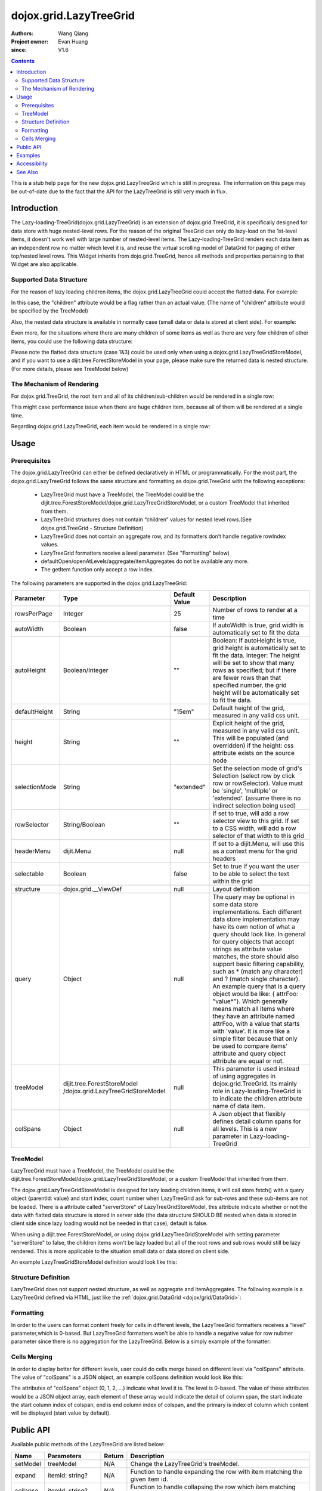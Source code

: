 .. _dojox/grid/LazyTreeGrid:

=======================
dojox.grid.LazyTreeGrid
=======================

:Authors: Wang Qiang
:Project owner: Evan Huang
:since: V1.6

.. contents ::
   :depth: 2

This is a stub help page for the new dojox.grid.LazyTreeGrid which is still in progress. The information on this page may be out-of-date due to the fact that the API for the LazyTreeGrid is still very much in flux.

Introduction
============

The Lazy-loading-TreeGrid(dojox.grid.LazyTreeGrid) is an extension of dojox.grid.TreeGrid, it is specifically designed for data store with huge nested-level rows. For the reason of the original TreeGrid can only do lazy-load on the 1st-level items, it doesn't work well with large number of nested-level items. The Lazy-loading-TreeGrid renders each data item as an independent row no matter which level it is, and reuse the virtual scrolling model of DataGrid for paging of either top/nested level rows. This Widget inherits from dojo.grid.TreeGrid, hence all methods and properties pertaining to that Widget are also applicable.

.. code-example::
  :toolbar: themes, versions, dir
  :width: 550
  :height: 330

  .. js ::

      dojo.require("dojox.grid.LazyTreeGrid");
      dojo.require("dijit.tree.ForestStoreModel");
      dojo.require("dojo.data.ItemFileWriteStore");
    
      dojo.ready(function(){
          /* set up data store */
          var data = { identifier: 'name',
              label: 'name',
              items: [
                { name:'Africa', type:'continent', children:[
                { name:'Egypt', type:'country' },
                { name:'Kenya', type:'country', children:[
                { name:'Nairobi', type:'city', adults: 70400, popnum: 2940911 },
                { name:'Mombasa', type:'city', adults: 294091, popnum: 707400 } ]
                },
                { name:'Sudan', type:'country', children:
                { name:'Khartoum', type:'city', adults: 480293, popnum: 1200394 }
                } ]
                },
                { name:'Asia', type:'continent', children:[
                    { name:'China', type:'country' },
                    { name:'India', type:'country' },
                    { name:'Russia', type:'country' },
                    { name:'Mongolia', type:'country' } ]
                },
                { name:'Australia', type:'continent', population:'21 million', children:
                { name:'Commonwealth of Australia', type:'country', population:'21 million'}
                },
                { name:'Europe', type:'continent', children:[
                { name:'Germany', type:'country' },
                { name:'France', type:'country' },
                { name:'Spain', type:'country' },
                { name:'Italy', type:'country' } ]
                },
                { name:'North America', type:'continent', children:[
                { name:'Mexico', type:'country',  population:'108 million', area:'1,972,550 sq km', children:[
                    { name:'Mexico City', type:'city', adults: 120394, popnum: 19394839, population:'19 million', timezone:'-6 UTC'},
                    { name:'Guadalajara', type:'city', adults: 1934839, popnum: 4830293, population:'4 million', timezone:'-6 UTC' } ]
                },
                { name:'Canada', type:'country',  population:'33 million', area:'9,984,670 sq km', children:[
                    { name:'Ottawa', type:'city', adults: 230493, popnum: 9382019, population:'0.9 million', timezone:'-5 UTC'},
                    { name:'Toronto', type:'city', adults: 932019, popnum: 2530493, population:'2.5 million', timezone:'-5 UTC' }]
                },
                { name:'United States of America', type:'country' } ]
                },
                { name:'South America', type:'continent', children:[
                { name:'Brazil', type:'country', population:'186 million' },
                { name:'Argentina', type:'country', population:'40 million' } ]
                } ]
          };
          var store = new dojo.data.ItemFileWriteStore({data: data});
              var model = new dijit.tree.ForestStoreModel({store: store, childrenAttrs: ['children']});
        
          /* set up layout */
          var layout = [
            {name: 'Name', field: 'name', width: '30%'},
            {name: 'Type', field: 'type', width: '30%'},
            {name: 'Population', field: 'population', width: '20%'},
            {name: 'Area', field: 'area', width: '20%'}
          ];

          /* create a new grid: */
          var grid = new dojox.grid.LazyTreeGrid({
              id: 'grid',
              treeModel: model,
              structure: layout,
              rowSelector: '20px'
            }, document.createElement('div'));

          /* append the new grid to the div */
          dojo.byId("gridDiv").appendChild(grid.domNode);

          /* Call startup() to render the grid */
          grid.startup();
      });

  .. html ::

    <div id="gridDiv"></div>

  .. css ::

    @import "{{baseUrl}}dojo/resources/dojo.css";
    @import "{{baseUrl}}dijit/themes/claro/claro.css";
    @import "{{baseUrl}}dojox/grid/resources/Grid.css";
    @import "{{baseUrl}}dojox/grid/resources/claroGrid.css";

    /* Grid need a explicit width/height by default */
    #grid {
        width: 43em;
        height: 20em;
    }

Supported Data Structure
------------------------

For the reason of lazy loading children items, the dojox.grid.LazyTreeGrid could accept the flatted data. For example:

.. js ::
  
  data = {
    identifier: 'id',
    label: 'name',
    items: [
      {id: 'AF', name:'Africa', children: true},
      {id: 'EG', name:'Egypt', children: false},
      {id: 'KE', name:'Kenya', children: true},
      ......
    ]}
  }

In this case, the "children" attribute would be a flag rather than an actual value. (The name of "children" attribute would be specified by the TreeModel)

Also, the nested data structure is available in normally case (small data or data is stored at client side). For example:

.. js ::
    
  data = {
    identifier: 'id',
    label: 'name',
    items: [
      {id: 'AF', name:'Africa',
        children:[
          {id: 'EG', name:'Egypt' },
          {id: 'KE', name:'Kenya',
            children:[
              {id: 'Nairobi', name:'Nairobi', type:'city' },
              {id: 'Mombasa', name:'Mombasa', type:'city' }
            ]
          },
          ...
        ]
      },
    ...
    ]
  }
  
Even more, for the situations where there are many children of some items as well as there are very few children of other items, you could use the following data structure:

.. js ::
  
  data = {
    identifier: 'id',
    label: 'name',
    items: [
      {id: 'AF', name:'Africa', children: true},
      {id: 'EG', name:'Egypt' , children: false},
      {id: 'KE', name:'Kenya',
        children:[
          {id: 'Nairobi', name:'Nairobi', type:'city'},
          {id: 'Mombasa', name:'Mombasa', type:'city'}
        ]
      },
      ...
    ]
  }

Please note the flatted data structure (case 1&3) could be used only when using a dojox.grid.LazyTreeGridStoreModel, and if you want to use a dijit.tree.ForestStoreModel in your page, please make sure the returned data is nested structure. (For more details, please see TreeModel below)

The Mechanism of Rendering
--------------------------

For dojox.grid.TreeGrid, the root item and all of its children/sub-children would be rendered in a single row:

.. image :: ltg1.jpg

This might case performance issue when there are huge children item, because all of them will be rendered at a single time.

Regarding dojox.grid.LazyTreeGrid, each item would be rendered in a single row:

.. image :: ltg2.jpg

Usage
=====

Prerequisites
-------------

The dojox.grid.LazyTreeGrid can either be defined declaratively in HTML or programmatically. For the most part, the dojox.grid.LazyTreeGrid follows the same structure and formatting as dojox.grid.TreeGrid with the following exceptions:

  * LazyTreeGrid must have a TreeModel, the TreeModel could be the dijit.tree.ForestStoreModel/dojox.grid.LazyTreeGridStoreModel, or a custom TreeModel that inherited from them.
  * LazyTreeGrid structures does not contain “children” values for nested level rows.(See dojox.grid.TreeGrid - Structure Definition)
  * LazyTreeGrid does not contain an aggregate row, and its formatters don’t handle negative rowIndex values.
  * LazyTreeGrid formatters receive a level parameter. (See "Formatting" below)
  * defaultOpen/openAtLevels/aggregate/itemAggregates do not be available any more.
  * The getItem function only accept a row index.
  
The following parameters are supported in the dojox.grid.LazyTreeGrid:

====================================  ===================================  ========================================  ============================================================================================
Parameter                             Type                                 Default Value                             Description
====================================  ===================================  ========================================  ============================================================================================
rowsPerPage                           Integer                              25                                        Number of rows to render at a time
autoWidth                             Boolean                              false                                     If autoWidth is true, grid width is automatically set to fit the data
autoHeight                            Boolean/Integer                      ""                                        Boolean: If autoHeight is true, grid height is automatically set to fit the data.
                                                                                                                     Integer: The height will be set to show that many rows as specified; but if there are fewer
                                                                                                                     rows than that specified number, the grid height will be automatically set to fit the data.
defaultHeight                         String                               "15em"                                    Default height of the grid, measured in any valid css unit.
height                                String                               ""                                        Explicit height of the grid, measured in any valid css unit. This will be populated
                                                                                                                     (and overridden) if the height: css attribute exists on the source node
selectionMode                         String                               "extended"                                Set the selection mode of grid's Selection (select row by click row or rowSelector). Value
                                                                                                                     must be 'single', 'multiple' or 'extended'. (assume there is no indirect selection being used)
rowSelector                           String/Boolean                       ""                                        If set to true, will add a row selector view to this grid. If set to a CSS width, will add a
                                                                                                                     row selector of that width to this grid
headerMenu                            dijit.Menu                           null                                      If set to a dijit.Menu, will use this as a context menu for the grid headers
selectable                            Boolean                              false                                     Set to true if you want the user to be able to select the text within the grid
structure                             dojox.grid.__ViewDef                 null                                      Layout definition
query                                 Object                               null                                      The query may be optional in some data store implementations. Each different data store
                                                                                                                     implementation may have its own notion of what a query should look like. In general for
                                                                                                                     query objects that accept strings as attribute value matches, the store should also support
                                                                                                                     basic filtering capability, such as * (match any character) and ? (match single character).
                                                                                                                     An example query that is a query object would be like: { attrFoo: "value*"}. Which generally
                                                                                                                     means match all items where they have an attribute named attrFoo, with a value that starts
                                                                                                                     with 'value'. It is more like a simple filter because that only be used to compare items'
                                                                                                                     attribute and query object attribute are equal or not.
treeModel                             dijit.tree.ForestStoreModel          null                                      This parameter is used instead of using aggregates in dojox.grid.TreeGrid. Its mainly role
                                      /dojox.grid.LazyTreeGridStoreModel                                             in Lazy-loading-TreeGrid is to indicate the children attribute name of data item.
colSpans                              Object                               null                                      A Json object that flexibly defines detail column spans for all levels. This is a new
                                                                                                                     parameter in Lazy-loading-TreeGrid
====================================  ===================================  ========================================  ============================================================================================

TreeModel
---------

LazyTreeGrid must have a TreeModel, the TreeModel could be the dijit.tree.ForestStoreModel/dojox.grid.LazyTreeGridStoreModel, or a custom TreeModel that inherited from them.

The dojox.grid.LazyTreeGridStoreModel is designed for lazy loading children items, it will call store.fetch() with a query object {parentId: value} and start index, count number when LazyTreeGrid ask for sub-rows and these sub-items are not be loaded. There is a attribute called "serverStore" of LazyTreeGridStoreModel, this attribute indicate whether or not the data with flatted data structure is stored in server side (the data structure SHOULD BE nested when data is stored in client side since lazy loading would not be needed in that case), default is false.

When using a dijit.tree.ForestStoreModel, or using dojox.grid.LazyTreeGridStoreModel with setting parameter "serverStore" to false, the children items won't be lazy loaded but all of the root rows and sub rows would still be lazy rendered. This is more applicable to the situation small data or data stored on client side.

An example LazyTreeGridStoreModel definition would look like this:

.. js ::
    
  // programmatic
  var treeModel = new dojox.grid.LazyTreeGridStoreModel({
    store: queryReadStore,
    serverStore: true
  });
  
  // declarative
  <span data-dojo-type="dojox.grid.LazyTreeGridStoreModel"
    data-dojo-props="store:queryReadStore, serverStore:true" >
  </span>
  
Structure Definition
--------------------

LazyTreeGrid does not support nested structure, as well as aggregate and itemAggregates. The following example is a LazyTreeGrid defined via HTML, just like the :ref:`dojox.grid.DataGrid <dojox/grid/DataGrid>`:

.. js ::
    
  <table data-dojo-id="grid" data-dojo-type="dojox.grid.LazyTreeGrid" data-dojo-props="rowsPerPage:25
      rowSelector:'20px', treeModel:'forestStoreModel'">
    <thead>
      <tr>
        <th field="name" width="150px" formatter="fmtName">Name</th>
        <th field="id" width="30px">ID</th>
        <th field="status" width="40px" formatter="fmtStatus">Status</th>
        <th field="capacity" width="80px" formatter="fmtCapacity">Capacity</th>
        <th field="uid" width="auto">UID</th>
      </tr>
    </thead>
  </table>
  
Formatting
----------

In order to the users can format content freely for cells in different levels, the LazyTreeGrid formatters receives a "level" parameter,which is 0-based. But LazyTreeGrid formatters won't be able to handle a negative value for row nubmer parameter since there is no aggregation for the LazyTreeGrid. Below is a simply example of the formatter:

.. js ::
  
  var fmt = function(value, idx, level){
    if(level == 0){
      return value == "true" ? "online" : offline";
    }else{
      return"online";
    }
  }
  
Cells Merging
-------------

In order to display better for different levels, user could do cells merge based on different level via "colSpans" attribute. The value of "colSpans" is a JSON object, an example colSpans definition would look like this:

.. js ::
  
  colSpans = {
    0: [
      {start: 0, end: 1, primary: 0},
      {start: 2, end: 4, primary: 3}
    ],
    1: [
      {start: 0, end: 3, primary: 1}
    ]
  };
  
The attributes of "colSpans" object (0, 1, 2, ...) indicate what level it is. The level is 0-based. The value of these attributes would be a JSON object array, each element of these array would indicate the detail of column span, the start indicate the start column index of colspan, end is end column index of colspan, and the primary is index of column which content will be displayed (start value by default).

Public API
==========

Available public methods of the LazyTreeGrid are listed below:

=========  =====================================  =====================  =======================================================
Name       Parameters                             Return                 Description
=========  =====================================  =====================  =======================================================
setModel   treeModel                              N/A                    Change the LazyTreeGrid's treeModel.

expand     itemId: string?                        N/A                    Function to handle expanding the row with item matching
                                                                         the given item id.
collapse   itemId: string?                        N/A                    Function to handle collapsing the row which item matching
                                                                         the given item id.
refresh    keepState: boolean                     N/A                    Function to refresh the grid content with or
                                                                         without keeping the folding state.
=========  =====================================  =====================  =======================================================

Examples
========

For example of the LazyTreeGrid with a ForestStoreModel and client side data source, please see the file dojox/grid/tests/test_treegrid_lazyloading.html.

Accessibility
=============

LazyTreeGrid provides the same a11y support level as :ref:`DataGrid <dojox/grid/DataGrid>` .

See Also
========

* :ref:`dojox.grid.DataGrid <dojox/grid/DataGrid>`

  The base grid

* :ref:`dojox.grid.EnhancedGrid <dojox/grid/EnhancedGrid>`

  An enhanced version of the base grid, which extends it in numerous useful ways

* :ref:`dojox.grid.TreeGrid <dojox/grid/TreeGrid>`

  This grid offers support for collapsible rows and model-based (:ref:`dijit.tree.ForestStoreModel <dijit/tree/ForestStoreModel>`) structure
